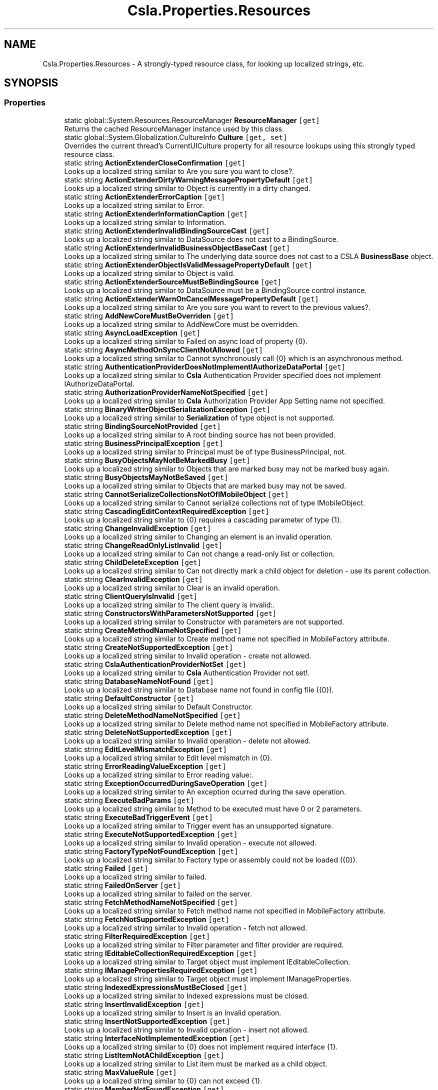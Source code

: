 .TH "Csla.Properties.Resources" 3 "Thu Jul 22 2021" "Version 5.4.2" "CSLA.NET" \" -*- nroff -*-
.ad l
.nh
.SH NAME
Csla.Properties.Resources \- A strongly-typed resource class, for looking up localized strings, etc\&.  

.SH SYNOPSIS
.br
.PP
.SS "Properties"

.in +1c
.ti -1c
.RI "static global::System\&.Resources\&.ResourceManager \fBResourceManager\fP\fC [get]\fP"
.br
.RI "Returns the cached ResourceManager instance used by this class\&. "
.ti -1c
.RI "static global::System\&.Globalization\&.CultureInfo \fBCulture\fP\fC [get, set]\fP"
.br
.RI "Overrides the current thread's CurrentUICulture property for all resource lookups using this strongly typed resource class\&. "
.ti -1c
.RI "static string \fBActionExtenderCloseConfirmation\fP\fC [get]\fP"
.br
.RI "Looks up a localized string similar to Are you sure you want to close?\&. "
.ti -1c
.RI "static string \fBActionExtenderDirtyWarningMessagePropertyDefault\fP\fC [get]\fP"
.br
.RI "Looks up a localized string similar to Object is currently in a dirty changed\&. "
.ti -1c
.RI "static string \fBActionExtenderErrorCaption\fP\fC [get]\fP"
.br
.RI "Looks up a localized string similar to Error\&. "
.ti -1c
.RI "static string \fBActionExtenderInformationCaption\fP\fC [get]\fP"
.br
.RI "Looks up a localized string similar to Information\&. "
.ti -1c
.RI "static string \fBActionExtenderInvalidBindingSourceCast\fP\fC [get]\fP"
.br
.RI "Looks up a localized string similar to DataSource does not cast to a BindingSource\&. "
.ti -1c
.RI "static string \fBActionExtenderInvalidBusinessObjectBaseCast\fP\fC [get]\fP"
.br
.RI "Looks up a localized string similar to The underlying data source does not cast to a CSLA \fBBusinessBase\fP object\&. "
.ti -1c
.RI "static string \fBActionExtenderObjectIsValidMessagePropertyDefault\fP\fC [get]\fP"
.br
.RI "Looks up a localized string similar to Object is valid\&. "
.ti -1c
.RI "static string \fBActionExtenderSourceMustBeBindingSource\fP\fC [get]\fP"
.br
.RI "Looks up a localized string similar to DataSource must be a BindingSource control instance\&. "
.ti -1c
.RI "static string \fBActionExtenderWarnOnCancelMessagePropertyDefault\fP\fC [get]\fP"
.br
.RI "Looks up a localized string similar to Are you sure you want to revert to the previous values?\&. "
.ti -1c
.RI "static string \fBAddNewCoreMustBeOverriden\fP\fC [get]\fP"
.br
.RI "Looks up a localized string similar to AddNewCore must be overridden\&. "
.ti -1c
.RI "static string \fBAsyncLoadException\fP\fC [get]\fP"
.br
.RI "Looks up a localized string similar to Failed on async load of property {0}\&. "
.ti -1c
.RI "static string \fBAsyncMethodOnSyncClientNotAllowed\fP\fC [get]\fP"
.br
.RI "Looks up a localized string similar to Cannot synchronously call {0} which is an asynchronous method\&. "
.ti -1c
.RI "static string \fBAuthenticationProviderDoesNotImplementIAuthorizeDataPortal\fP\fC [get]\fP"
.br
.RI "Looks up a localized string similar to \fBCsla\fP Authentication Provider specified does not implement IAuthorizeDataPortal\&. "
.ti -1c
.RI "static string \fBAuthorizationProviderNameNotSpecified\fP\fC [get]\fP"
.br
.RI "Looks up a localized string similar to \fBCsla\fP Authorization Provider App Setting name not specified\&. "
.ti -1c
.RI "static string \fBBinaryWriterObjectSerializationException\fP\fC [get]\fP"
.br
.RI "Looks up a localized string similar to \fBSerialization\fP of type object is not supported\&. "
.ti -1c
.RI "static string \fBBindingSourceNotProvided\fP\fC [get]\fP"
.br
.RI "Looks up a localized string similar to A root binding source has not been provided\&. "
.ti -1c
.RI "static string \fBBusinessPrincipalException\fP\fC [get]\fP"
.br
.RI "Looks up a localized string similar to Principal must be of type BusinessPrincipal, not\&. "
.ti -1c
.RI "static string \fBBusyObjectsMayNotBeMarkedBusy\fP\fC [get]\fP"
.br
.RI "Looks up a localized string similar to Objects that are marked busy may not be marked busy again\&. "
.ti -1c
.RI "static string \fBBusyObjectsMayNotBeSaved\fP\fC [get]\fP"
.br
.RI "Looks up a localized string similar to Objects that are marked busy may not be saved\&. "
.ti -1c
.RI "static string \fBCannotSerializeCollectionsNotOfIMobileObject\fP\fC [get]\fP"
.br
.RI "Looks up a localized string similar to Cannot serialize collections not of type IMobileObject\&. "
.ti -1c
.RI "static string \fBCascadingEditContextRequiredException\fP\fC [get]\fP"
.br
.RI "Looks up a localized string similar to {0} requires a cascading parameter of type {1}\&. "
.ti -1c
.RI "static string \fBChangeInvalidException\fP\fC [get]\fP"
.br
.RI "Looks up a localized string similar to Changing an element is an invalid operation\&. "
.ti -1c
.RI "static string \fBChangeReadOnlyListInvalid\fP\fC [get]\fP"
.br
.RI "Looks up a localized string similar to Can not change a read-only list or collection\&. "
.ti -1c
.RI "static string \fBChildDeleteException\fP\fC [get]\fP"
.br
.RI "Looks up a localized string similar to Can not directly mark a child object for deletion - use its parent collection\&. "
.ti -1c
.RI "static string \fBClearInvalidException\fP\fC [get]\fP"
.br
.RI "Looks up a localized string similar to Clear is an invalid operation\&. "
.ti -1c
.RI "static string \fBClientQueryIsInvalid\fP\fC [get]\fP"
.br
.RI "Looks up a localized string similar to The client query is invalid:\&. "
.ti -1c
.RI "static string \fBConstructorsWithParametersNotSupported\fP\fC [get]\fP"
.br
.RI "Looks up a localized string similar to Constructor with parameters are not supported\&. "
.ti -1c
.RI "static string \fBCreateMethodNameNotSpecified\fP\fC [get]\fP"
.br
.RI "Looks up a localized string similar to Create method name not specified in MobileFactory attribute\&. "
.ti -1c
.RI "static string \fBCreateNotSupportedException\fP\fC [get]\fP"
.br
.RI "Looks up a localized string similar to Invalid operation - create not allowed\&. "
.ti -1c
.RI "static string \fBCslaAuthenticationProviderNotSet\fP\fC [get]\fP"
.br
.RI "Looks up a localized string similar to \fBCsla\fP Authentication Provider not set!\&. "
.ti -1c
.RI "static string \fBDatabaseNameNotFound\fP\fC [get]\fP"
.br
.RI "Looks up a localized string similar to Database name not found in config file ({0})\&. "
.ti -1c
.RI "static string \fBDefaultConstructor\fP\fC [get]\fP"
.br
.RI "Looks up a localized string similar to Default Constructor\&. "
.ti -1c
.RI "static string \fBDeleteMethodNameNotSpecified\fP\fC [get]\fP"
.br
.RI "Looks up a localized string similar to Delete method name not specified in MobileFactory attribute\&. "
.ti -1c
.RI "static string \fBDeleteNotSupportedException\fP\fC [get]\fP"
.br
.RI "Looks up a localized string similar to Invalid operation - delete not allowed\&. "
.ti -1c
.RI "static string \fBEditLevelMismatchException\fP\fC [get]\fP"
.br
.RI "Looks up a localized string similar to Edit level mismatch in {0}\&. "
.ti -1c
.RI "static string \fBErrorReadingValueException\fP\fC [get]\fP"
.br
.RI "Looks up a localized string similar to Error reading value:\&. "
.ti -1c
.RI "static string \fBExceptionOccurredDuringSaveOperation\fP\fC [get]\fP"
.br
.RI "Looks up a localized string similar to An exception ocurred during the save operation\&. "
.ti -1c
.RI "static string \fBExecuteBadParams\fP\fC [get]\fP"
.br
.RI "Looks up a localized string similar to Method to be executed must have 0 or 2 parameters\&. "
.ti -1c
.RI "static string \fBExecuteBadTriggerEvent\fP\fC [get]\fP"
.br
.RI "Looks up a localized string similar to Trigger event has an unsupported signature\&. "
.ti -1c
.RI "static string \fBExecuteNotSupportedException\fP\fC [get]\fP"
.br
.RI "Looks up a localized string similar to Invalid operation - execute not allowed\&. "
.ti -1c
.RI "static string \fBFactoryTypeNotFoundException\fP\fC [get]\fP"
.br
.RI "Looks up a localized string similar to Factory type or assembly could not be loaded ({0})\&. "
.ti -1c
.RI "static string \fBFailed\fP\fC [get]\fP"
.br
.RI "Looks up a localized string similar to failed\&. "
.ti -1c
.RI "static string \fBFailedOnServer\fP\fC [get]\fP"
.br
.RI "Looks up a localized string similar to failed on the server\&. "
.ti -1c
.RI "static string \fBFetchMethodNameNotSpecified\fP\fC [get]\fP"
.br
.RI "Looks up a localized string similar to Fetch method name not specified in MobileFactory attribute\&. "
.ti -1c
.RI "static string \fBFetchNotSupportedException\fP\fC [get]\fP"
.br
.RI "Looks up a localized string similar to Invalid operation - fetch not allowed\&. "
.ti -1c
.RI "static string \fBFilterRequiredException\fP\fC [get]\fP"
.br
.RI "Looks up a localized string similar to Filter parameter and filter provider are required\&. "
.ti -1c
.RI "static string \fBIEditableCollectionRequiredException\fP\fC [get]\fP"
.br
.RI "Looks up a localized string similar to Target object must implement IEditableCollection\&. "
.ti -1c
.RI "static string \fBIManagePropertiesRequiredException\fP\fC [get]\fP"
.br
.RI "Looks up a localized string similar to Target object must implement IManageProperties\&. "
.ti -1c
.RI "static string \fBIndexedExpressionsMustBeClosed\fP\fC [get]\fP"
.br
.RI "Looks up a localized string similar to Indexed expressions must be closed\&. "
.ti -1c
.RI "static string \fBInsertInvalidException\fP\fC [get]\fP"
.br
.RI "Looks up a localized string similar to Insert is an invalid operation\&. "
.ti -1c
.RI "static string \fBInsertNotSupportedException\fP\fC [get]\fP"
.br
.RI "Looks up a localized string similar to Invalid operation - insert not allowed\&. "
.ti -1c
.RI "static string \fBInterfaceNotImplementedException\fP\fC [get]\fP"
.br
.RI "Looks up a localized string similar to {0} does not implement required interface {1}\&. "
.ti -1c
.RI "static string \fBListItemNotAChildException\fP\fC [get]\fP"
.br
.RI "Looks up a localized string similar to List item must be marked as a child object\&. "
.ti -1c
.RI "static string \fBMaxValueRule\fP\fC [get]\fP"
.br
.RI "Looks up a localized string similar to {0} can not exceed {1}\&. "
.ti -1c
.RI "static string \fBMemberNotFoundException\fP\fC [get]\fP"
.br
.RI "Looks up a localized string similar to Member not found on object ({0})\&. "
.ti -1c
.RI "static string \fBMethodCallFailed\fP\fC [get]\fP"
.br
.RI "Looks up a localized string similar to method call failed\&. "
.ti -1c
.RI "static string \fBMethodExecuteNotAllowed\fP\fC [get]\fP"
.br
.RI "Looks up a localized string similar to Method execution not allowed\&. "
.ti -1c
.RI "static string \fBMethodNotImplemented\fP\fC [get]\fP"
.br
.RI "Looks up a localized string similar to not implemented\&. "
.ti -1c
.RI "static string \fBMinValueRule\fP\fC [get]\fP"
.br
.RI "Looks up a localized string similar to {0} can not be less than {1}\&. "
.ti -1c
.RI "static string \fBMobileFormatterUnableToDeserialize\fP\fC [get]\fP"
.br
.RI "Looks up a localized string similar to The Type '{0}' was unable to be deserialized, double check that the assembly containing this class has the same name on the Client and \fBServer\fP and that it is referenced by your server application\&. "
.ti -1c
.RI "static string \fBMustImplementIMobileObject\fP\fC [get]\fP"
.br
.RI "Looks up a localized string similar to Type {0} must implement IMobileObject\&. "
.ti -1c
.RI "static string \fBNavigatorProviderSetPriorToTriggerEvent\fP\fC [get]\fP"
.br
.RI "Looks up a localized string similar to Please set NavigatorProvider prior to TriggerEvent property\&. "
.ti -1c
.RI "static string \fBNoApplyEditChildException\fP\fC [get]\fP"
.br
.RI "Looks up a localized string similar to ApplyEdit is not valid on a child object\&. "
.ti -1c
.RI "static string \fBNoBeginEditChildException\fP\fC [get]\fP"
.br
.RI "Looks up a localized string similar to BeginEdit is not valid on a child object\&. "
.ti -1c
.RI "static string \fBNoCancelEditChildException\fP\fC [get]\fP"
.br
.RI "Looks up a localized string similar to CancelEdit is not valid on a child object\&. "
.ti -1c
.RI "static string \fBNoDeleteRootException\fP\fC [get]\fP"
.br
.RI "Looks up a localized string similar to Invalid for root objects - use Delete instead\&. "
.ti -1c
.RI "static string \fBNoPrincipalAllowedException\fP\fC [get]\fP"
.br
.RI "Looks up a localized string similar to No principal object should be passed to \fBDataPortal\fP when using \fBWindows\fP integrated security\&. "
.ti -1c
.RI "static string \fBNoSaveChildException\fP\fC [get]\fP"
.br
.RI "Looks up a localized string similar to Can not directly save a child object\&. "
.ti -1c
.RI "static string \fBNoSaveEditingException\fP\fC [get]\fP"
.br
.RI "Looks up a localized string similar to Object is still being edited and can not be saved\&. "
.ti -1c
.RI "static string \fBNoSaveInvalidException\fP\fC [get]\fP"
.br
.RI "Looks up a localized string similar to Object is not valid and can not be saved\&. "
.ti -1c
.RI "static string \fBNoSuchFactoryMethod\fP\fC [get]\fP"
.br
.RI "Looks up a localized string similar to No such factory method:{0}\&. "
.ti -1c
.RI "static string \fBNoSuchMethod\fP\fC [get]\fP"
.br
.RI "Looks up a localized string similar to No such method {0}\&. "
.ti -1c
.RI "static string \fBNoSuchValueExistsException\fP\fC [get]\fP"
.br
.RI "Looks up a localized string similar to No such value exists:\&. "
.ti -1c
.RI "static string \fBNothingNotValid\fP\fC [get]\fP"
.br
.RI "Looks up a localized string similar to Argument must not be Nothing\&. "
.ti -1c
.RI "static string \fBObjectNotNull\fP\fC [get]\fP"
.br
.RI "Looks up a localized string similar to Can not set property if data object is not null\&. "
.ti -1c
.RI "static string \fBObjectNotSerializableFormatted\fP\fC [get]\fP"
.br
.RI "Looks up a localized string similar to Object not serializable ({0})\&. "
.ti -1c
.RI "static string \fBObjectRulesCannotSetPrimaryProperty\fP\fC [get]\fP"
.br
.RI "Looks up a localized string similar to Object rule can not have PrimaryPropery\&. "
.ti -1c
.RI "static string \fBObjectTypeCouldNotBeLoaded\fP\fC [get]\fP"
.br
.RI "Looks up a localized string similar to Object type or assembly could not be loaded ({0})\&. "
.ti -1c
.RI "static string \fBOneOfTwoParametersRequiredException\fP\fC [get]\fP"
.br
.RI "Looks up a localized string similar to {0} requires a value for either the {1} or the {2} parameter\&. "
.ti -1c
.RI "static string \fBParameterRequiredException\fP\fC [get]\fP"
.br
.RI "Looks up a localized string similar to {0} requires a value for the {1} parameter\&. "
.ti -1c
.RI "static string \fBPrivateFieldException\fP\fC [get]\fP"
.br
.RI "Looks up a localized string similar to \fBProperties\fP with private backing fields must be marked as \fBRelationshipTypes\&.PrivateField\fP\&. "
.ti -1c
.RI "static string \fBPropertyCopyFailed\fP\fC [get]\fP"
.br
.RI "Looks up a localized string similar to Property copy failed\&. "
.ti -1c
.RI "static string \fBPropertyGetNotAllowed\fP\fC [get]\fP"
.br
.RI "Looks up a localized string similar to Property get not allowed\&. "
.ti -1c
.RI "static string \fBPropertyIsPrivateField\fP\fC [get]\fP"
.br
.RI "Looks up a localized string similar to Attempt to read/load private field property in managed properties\&. "
.ti -1c
.RI "static string \fBPropertyLoadException\fP\fC [get]\fP"
.br
.RI "Looks up a localized string similar to Property load or set failed for property {0} ({1})\&. "
.ti -1c
.RI "static string \fBPropertyNameDoesNotExist\fP\fC [get]\fP"
.br
.RI "Looks up a localized string similar to The specified property name '{0}' does not exist\&. "
.ti -1c
.RI "static string \fBPropertyNameNotRegisteredException\fP\fC [get]\fP"
.br
.RI "Looks up a localized string similar to Property '{0}' not registered\&. "
.ti -1c
.RI "static string \fBPropertyNotInAffectedPropertiesException\fP\fC [get]\fP"
.br
.RI "Looks up a localized string similar to Property {0} must be added to AffectedProperties\&. "
.ti -1c
.RI "static string \fBPropertyNotRegistered\fP\fC [get]\fP"
.br
.RI "Looks up a localized string similar to One or more properties are not registered for this type\&. "
.ti -1c
.RI "static string \fBPropertyRegisterDuplicateNotAllowed\fP\fC [get]\fP"
.br
.RI "Looks up a localized string similar to Cannot register property {0}, a \fBPropertyInfo\fP with the same name already exists\&. "
.ti -1c
.RI "static string \fBPropertyRegisterNotAllowed\fP\fC [get]\fP"
.br
.RI "Looks up a localized string similar to Cannot register property {0} after containing type ({1}) has been instantiated\&. "
.ti -1c
.RI "static string \fBPropertyRequiresIndexArguments\fP\fC [get]\fP"
.br
.RI "Looks up a localized string similar to This property requires {0} index arguments, {1} were provided\&. "
.ti -1c
.RI "static string \fBPropertySetNotAllowed\fP\fC [get]\fP"
.br
.RI "Looks up a localized string similar to Property set not allowed\&. "
.ti -1c
.RI "static string \fBRegExMatchRule\fP\fC [get]\fP"
.br
.RI "Looks up a localized string similar to {0} does not match regular expression\&. "
.ti -1c
.RI "static string \fBRemoveInvalidException\fP\fC [get]\fP"
.br
.RI "Looks up a localized string similar to Remove is an invalid operation\&. "
.ti -1c
.RI "static string \fBRuleMessageRequired\fP\fC [get]\fP"
.br
.RI "Looks up a localized string similar to Message for broken rule is required\&. "
.ti -1c
.RI "static string \fBSmartDateT\fP\fC [get]\fP"
.br
.RI "Looks up a localized string similar to t\&. "
.ti -1c
.RI "static string \fBSmartDateToday\fP\fC [get]\fP"
.br
.RI "Looks up a localized string similar to today\&. "
.ti -1c
.RI "static string \fBSmartDateTom\fP\fC [get]\fP"
.br
.RI "Looks up a localized string similar to tom\&. "
.ti -1c
.RI "static string \fBSmartDateTomorrow\fP\fC [get]\fP"
.br
.RI "Looks up a localized string similar to tomorrow\&. "
.ti -1c
.RI "static string \fBSmartDateY\fP\fC [get]\fP"
.br
.RI "Looks up a localized string similar to y\&. "
.ti -1c
.RI "static string \fBSmartDateYesterday\fP\fC [get]\fP"
.br
.RI "Looks up a localized string similar to yesterday\&. "
.ti -1c
.RI "static string \fBSortedBindingListPropertyNameNotFound\fP\fC [get]\fP"
.br
.RI "Looks up a localized string similar to PropertyName '{0}' not found in list\&. "
.ti -1c
.RI "static string \fBSortingNotSupported\fP\fC [get]\fP"
.br
.RI "Looks up a localized string similar to Sorting not supported\&. "
.ti -1c
.RI "static string \fBStringMaxLengthRule\fP\fC [get]\fP"
.br
.RI "Looks up a localized string similar to {0} can not exceed {1} characters\&. "
.ti -1c
.RI "static string \fBStringMinLengthRule\fP\fC [get]\fP"
.br
.RI "Looks up a localized string similar to {0} must be at least {1} characters\&. "
.ti -1c
.RI "static string \fBStringRequiredRule\fP\fC [get]\fP"
.br
.RI "Looks up a localized string similar to {0} required\&. "
.ti -1c
.RI "static string \fBStringToDateException\fP\fC [get]\fP"
.br
.RI "Looks up a localized string similar to String value can not be converted to a date\&. "
.ti -1c
.RI "static string \fBTaskOfObjectException\fP\fC [get]\fP"
.br
.RI "Looks up a localized string similar to Method {0} must return Task<object>\&. "
.ti -1c
.RI "static string \fBTypeLoadException\fP\fC [get]\fP"
.br
.RI "Looks up a localized string similar to Failed to load type '{0}'\&. "
.ti -1c
.RI "static string \fBUnableToLoadDataPortalProxyFactory\fP\fC [get]\fP"
.br
.RI "Looks up a localized string similar to Unable to load DataPortalProxyFactory {0}\&. "
.ti -1c
.RI "static string \fBUnandledKNownTypeException\fP\fC [get]\fP"
.br
.RI "Looks up a localized string similar to Unhandled CSLA Known type was found\&. "
.ti -1c
.RI "static string \fBUpdateMethodNameNotSpecified\fP\fC [get]\fP"
.br
.RI "Looks up a localized string similar to Update method name not specified in MobileFactory attribute\&. "
.ti -1c
.RI "static string \fBUpdateNotSupportedException\fP\fC [get]\fP"
.br
.RI "Looks up a localized string similar to Invalid operation - update not allowed\&. "
.ti -1c
.RI "static string \fBUserNotAuthorizedException\fP\fC [get]\fP"
.br
.RI "Looks up a localized string similar to User not authorized to {0} object type {1}\&. "
.ti -1c
.RI "static string \fBValueNotSmartDateException\fP\fC [get]\fP"
.br
.RI "Looks up a localized string similar to Value is not a \fBSmartDate\fP\&. "
.ti -1c
.RI "static string \fBWarning\fP\fC [get]\fP"
.br
.RI "Looks up a localized string similar to Warning\&. "
.in -1c
.SH "Detailed Description"
.PP 
A strongly-typed resource class, for looking up localized strings, etc\&. 


.PP
Definition at line 25 of file Resources\&.Designer\&.cs\&.
.SH "Property Documentation"
.PP 
.SS "string Csla\&.Properties\&.Resources\&.ActionExtenderCloseConfirmation\fC [static]\fP, \fC [get]\fP"

.PP
Looks up a localized string similar to Are you sure you want to close?\&. 
.PP
Definition at line 66 of file Resources\&.Designer\&.cs\&.
.SS "string Csla\&.Properties\&.Resources\&.ActionExtenderDirtyWarningMessagePropertyDefault\fC [static]\fP, \fC [get]\fP"

.PP
Looks up a localized string similar to Object is currently in a dirty changed\&. 
.PP
Definition at line 75 of file Resources\&.Designer\&.cs\&.
.SS "string Csla\&.Properties\&.Resources\&.ActionExtenderErrorCaption\fC [static]\fP, \fC [get]\fP"

.PP
Looks up a localized string similar to Error\&. 
.PP
Definition at line 84 of file Resources\&.Designer\&.cs\&.
.SS "string Csla\&.Properties\&.Resources\&.ActionExtenderInformationCaption\fC [static]\fP, \fC [get]\fP"

.PP
Looks up a localized string similar to Information\&. 
.PP
Definition at line 93 of file Resources\&.Designer\&.cs\&.
.SS "string Csla\&.Properties\&.Resources\&.ActionExtenderInvalidBindingSourceCast\fC [static]\fP, \fC [get]\fP"

.PP
Looks up a localized string similar to DataSource does not cast to a BindingSource\&. 
.PP
Definition at line 102 of file Resources\&.Designer\&.cs\&.
.SS "string Csla\&.Properties\&.Resources\&.ActionExtenderInvalidBusinessObjectBaseCast\fC [static]\fP, \fC [get]\fP"

.PP
Looks up a localized string similar to The underlying data source does not cast to a CSLA \fBBusinessBase\fP object\&. 
.PP
Definition at line 111 of file Resources\&.Designer\&.cs\&.
.SS "string Csla\&.Properties\&.Resources\&.ActionExtenderObjectIsValidMessagePropertyDefault\fC [static]\fP, \fC [get]\fP"

.PP
Looks up a localized string similar to Object is valid\&. 
.PP
Definition at line 120 of file Resources\&.Designer\&.cs\&.
.SS "string Csla\&.Properties\&.Resources\&.ActionExtenderSourceMustBeBindingSource\fC [static]\fP, \fC [get]\fP"

.PP
Looks up a localized string similar to DataSource must be a BindingSource control instance\&. 
.PP
Definition at line 129 of file Resources\&.Designer\&.cs\&.
.SS "string Csla\&.Properties\&.Resources\&.ActionExtenderWarnOnCancelMessagePropertyDefault\fC [static]\fP, \fC [get]\fP"

.PP
Looks up a localized string similar to Are you sure you want to revert to the previous values?\&. 
.PP
Definition at line 138 of file Resources\&.Designer\&.cs\&.
.SS "string Csla\&.Properties\&.Resources\&.AddNewCoreMustBeOverriden\fC [static]\fP, \fC [get]\fP"

.PP
Looks up a localized string similar to AddNewCore must be overridden\&. 
.PP
Definition at line 147 of file Resources\&.Designer\&.cs\&.
.SS "string Csla\&.Properties\&.Resources\&.AsyncLoadException\fC [static]\fP, \fC [get]\fP"

.PP
Looks up a localized string similar to Failed on async load of property {0}\&. 
.PP
Definition at line 156 of file Resources\&.Designer\&.cs\&.
.SS "string Csla\&.Properties\&.Resources\&.AsyncMethodOnSyncClientNotAllowed\fC [static]\fP, \fC [get]\fP"

.PP
Looks up a localized string similar to Cannot synchronously call {0} which is an asynchronous method\&. 
.PP
Definition at line 165 of file Resources\&.Designer\&.cs\&.
.SS "string Csla\&.Properties\&.Resources\&.AuthenticationProviderDoesNotImplementIAuthorizeDataPortal\fC [static]\fP, \fC [get]\fP"

.PP
Looks up a localized string similar to \fBCsla\fP Authentication Provider specified does not implement IAuthorizeDataPortal\&. 
.PP
Definition at line 174 of file Resources\&.Designer\&.cs\&.
.SS "string Csla\&.Properties\&.Resources\&.AuthorizationProviderNameNotSpecified\fC [static]\fP, \fC [get]\fP"

.PP
Looks up a localized string similar to \fBCsla\fP Authorization Provider App Setting name not specified\&. 
.PP
Definition at line 183 of file Resources\&.Designer\&.cs\&.
.SS "string Csla\&.Properties\&.Resources\&.BinaryWriterObjectSerializationException\fC [static]\fP, \fC [get]\fP"

.PP
Looks up a localized string similar to \fBSerialization\fP of type object is not supported\&. 
.PP
Definition at line 192 of file Resources\&.Designer\&.cs\&.
.SS "string Csla\&.Properties\&.Resources\&.BindingSourceNotProvided\fC [static]\fP, \fC [get]\fP"

.PP
Looks up a localized string similar to A root binding source has not been provided\&. 
.PP
Definition at line 201 of file Resources\&.Designer\&.cs\&.
.SS "string Csla\&.Properties\&.Resources\&.BusinessPrincipalException\fC [static]\fP, \fC [get]\fP"

.PP
Looks up a localized string similar to Principal must be of type BusinessPrincipal, not\&. 
.PP
Definition at line 210 of file Resources\&.Designer\&.cs\&.
.SS "string Csla\&.Properties\&.Resources\&.BusyObjectsMayNotBeMarkedBusy\fC [static]\fP, \fC [get]\fP"

.PP
Looks up a localized string similar to Objects that are marked busy may not be marked busy again\&. 
.PP
Definition at line 219 of file Resources\&.Designer\&.cs\&.
.SS "string Csla\&.Properties\&.Resources\&.BusyObjectsMayNotBeSaved\fC [static]\fP, \fC [get]\fP"

.PP
Looks up a localized string similar to Objects that are marked busy may not be saved\&. 
.PP
Definition at line 228 of file Resources\&.Designer\&.cs\&.
.SS "string Csla\&.Properties\&.Resources\&.CannotSerializeCollectionsNotOfIMobileObject\fC [static]\fP, \fC [get]\fP"

.PP
Looks up a localized string similar to Cannot serialize collections not of type IMobileObject\&. 
.PP
Definition at line 237 of file Resources\&.Designer\&.cs\&.
.SS "string Csla\&.Properties\&.Resources\&.CascadingEditContextRequiredException\fC [static]\fP, \fC [get]\fP"

.PP
Looks up a localized string similar to {0} requires a cascading parameter of type {1}\&. For example, you can use {0} inside an EditForm\&.\&.
.PP
Definition at line 246 of file Resources\&.Designer\&.cs\&.
.SS "string Csla\&.Properties\&.Resources\&.ChangeInvalidException\fC [static]\fP, \fC [get]\fP"

.PP
Looks up a localized string similar to Changing an element is an invalid operation\&. 
.PP
Definition at line 255 of file Resources\&.Designer\&.cs\&.
.SS "string Csla\&.Properties\&.Resources\&.ChangeReadOnlyListInvalid\fC [static]\fP, \fC [get]\fP"

.PP
Looks up a localized string similar to Can not change a read-only list or collection\&. 
.PP
Definition at line 264 of file Resources\&.Designer\&.cs\&.
.SS "string Csla\&.Properties\&.Resources\&.ChildDeleteException\fC [static]\fP, \fC [get]\fP"

.PP
Looks up a localized string similar to Can not directly mark a child object for deletion - use its parent collection\&. 
.PP
Definition at line 273 of file Resources\&.Designer\&.cs\&.
.SS "string Csla\&.Properties\&.Resources\&.ClearInvalidException\fC [static]\fP, \fC [get]\fP"

.PP
Looks up a localized string similar to Clear is an invalid operation\&. 
.PP
Definition at line 282 of file Resources\&.Designer\&.cs\&.
.SS "string Csla\&.Properties\&.Resources\&.ClientQueryIsInvalid\fC [static]\fP, \fC [get]\fP"

.PP
Looks up a localized string similar to The client query is invalid:\&. 
.PP
Definition at line 291 of file Resources\&.Designer\&.cs\&.
.SS "string Csla\&.Properties\&.Resources\&.ConstructorsWithParametersNotSupported\fC [static]\fP, \fC [get]\fP"

.PP
Looks up a localized string similar to Constructor with parameters are not supported\&. 
.PP
Definition at line 300 of file Resources\&.Designer\&.cs\&.
.SS "string Csla\&.Properties\&.Resources\&.CreateMethodNameNotSpecified\fC [static]\fP, \fC [get]\fP"

.PP
Looks up a localized string similar to Create method name not specified in MobileFactory attribute\&. 
.PP
Definition at line 309 of file Resources\&.Designer\&.cs\&.
.SS "string Csla\&.Properties\&.Resources\&.CreateNotSupportedException\fC [static]\fP, \fC [get]\fP"

.PP
Looks up a localized string similar to Invalid operation - create not allowed\&. 
.PP
Definition at line 318 of file Resources\&.Designer\&.cs\&.
.SS "string Csla\&.Properties\&.Resources\&.CslaAuthenticationProviderNotSet\fC [static]\fP, \fC [get]\fP"

.PP
Looks up a localized string similar to \fBCsla\fP Authentication Provider not set!\&. 
.PP
Definition at line 327 of file Resources\&.Designer\&.cs\&.
.SS "global\&.System\&.Globalization\&.CultureInfo Csla\&.Properties\&.Resources\&.Culture\fC [static]\fP, \fC [get]\fP, \fC [set]\fP"

.PP
Overrides the current thread's CurrentUICulture property for all resource lookups using this strongly typed resource class\&. 
.PP
Definition at line 54 of file Resources\&.Designer\&.cs\&.
.SS "string Csla\&.Properties\&.Resources\&.DatabaseNameNotFound\fC [static]\fP, \fC [get]\fP"

.PP
Looks up a localized string similar to Database name not found in config file ({0})\&. 
.PP
Definition at line 336 of file Resources\&.Designer\&.cs\&.
.SS "string Csla\&.Properties\&.Resources\&.DefaultConstructor\fC [static]\fP, \fC [get]\fP"

.PP
Looks up a localized string similar to Default Constructor\&. 
.PP
Definition at line 345 of file Resources\&.Designer\&.cs\&.
.SS "string Csla\&.Properties\&.Resources\&.DeleteMethodNameNotSpecified\fC [static]\fP, \fC [get]\fP"

.PP
Looks up a localized string similar to Delete method name not specified in MobileFactory attribute\&. 
.PP
Definition at line 354 of file Resources\&.Designer\&.cs\&.
.SS "string Csla\&.Properties\&.Resources\&.DeleteNotSupportedException\fC [static]\fP, \fC [get]\fP"

.PP
Looks up a localized string similar to Invalid operation - delete not allowed\&. 
.PP
Definition at line 363 of file Resources\&.Designer\&.cs\&.
.SS "string Csla\&.Properties\&.Resources\&.EditLevelMismatchException\fC [static]\fP, \fC [get]\fP"

.PP
Looks up a localized string similar to Edit level mismatch in {0}\&. 
.PP
Definition at line 372 of file Resources\&.Designer\&.cs\&.
.SS "string Csla\&.Properties\&.Resources\&.ErrorReadingValueException\fC [static]\fP, \fC [get]\fP"

.PP
Looks up a localized string similar to Error reading value:\&. 
.PP
Definition at line 381 of file Resources\&.Designer\&.cs\&.
.SS "string Csla\&.Properties\&.Resources\&.ExceptionOccurredDuringSaveOperation\fC [static]\fP, \fC [get]\fP"

.PP
Looks up a localized string similar to An exception ocurred during the save operation\&. 
.PP
Definition at line 390 of file Resources\&.Designer\&.cs\&.
.SS "string Csla\&.Properties\&.Resources\&.ExecuteBadParams\fC [static]\fP, \fC [get]\fP"

.PP
Looks up a localized string similar to Method to be executed must have 0 or 2 parameters\&. 
.PP
Definition at line 399 of file Resources\&.Designer\&.cs\&.
.SS "string Csla\&.Properties\&.Resources\&.ExecuteBadTriggerEvent\fC [static]\fP, \fC [get]\fP"

.PP
Looks up a localized string similar to Trigger event has an unsupported signature\&. 
.PP
Definition at line 408 of file Resources\&.Designer\&.cs\&.
.SS "string Csla\&.Properties\&.Resources\&.ExecuteNotSupportedException\fC [static]\fP, \fC [get]\fP"

.PP
Looks up a localized string similar to Invalid operation - execute not allowed\&. 
.PP
Definition at line 417 of file Resources\&.Designer\&.cs\&.
.SS "string Csla\&.Properties\&.Resources\&.FactoryTypeNotFoundException\fC [static]\fP, \fC [get]\fP"

.PP
Looks up a localized string similar to Factory type or assembly could not be loaded ({0})\&. 
.PP
Definition at line 426 of file Resources\&.Designer\&.cs\&.
.SS "string Csla\&.Properties\&.Resources\&.Failed\fC [static]\fP, \fC [get]\fP"

.PP
Looks up a localized string similar to failed\&. 
.PP
Definition at line 435 of file Resources\&.Designer\&.cs\&.
.SS "string Csla\&.Properties\&.Resources\&.FailedOnServer\fC [static]\fP, \fC [get]\fP"

.PP
Looks up a localized string similar to failed on the server\&. 
.PP
Definition at line 444 of file Resources\&.Designer\&.cs\&.
.SS "string Csla\&.Properties\&.Resources\&.FetchMethodNameNotSpecified\fC [static]\fP, \fC [get]\fP"

.PP
Looks up a localized string similar to Fetch method name not specified in MobileFactory attribute\&. 
.PP
Definition at line 453 of file Resources\&.Designer\&.cs\&.
.SS "string Csla\&.Properties\&.Resources\&.FetchNotSupportedException\fC [static]\fP, \fC [get]\fP"

.PP
Looks up a localized string similar to Invalid operation - fetch not allowed\&. 
.PP
Definition at line 462 of file Resources\&.Designer\&.cs\&.
.SS "string Csla\&.Properties\&.Resources\&.FilterRequiredException\fC [static]\fP, \fC [get]\fP"

.PP
Looks up a localized string similar to Filter parameter and filter provider are required\&. 
.PP
Definition at line 471 of file Resources\&.Designer\&.cs\&.
.SS "string Csla\&.Properties\&.Resources\&.IEditableCollectionRequiredException\fC [static]\fP, \fC [get]\fP"

.PP
Looks up a localized string similar to Target object must implement IEditableCollection\&. 
.PP
Definition at line 480 of file Resources\&.Designer\&.cs\&.
.SS "string Csla\&.Properties\&.Resources\&.IManagePropertiesRequiredException\fC [static]\fP, \fC [get]\fP"

.PP
Looks up a localized string similar to Target object must implement IManageProperties\&. 
.PP
Definition at line 489 of file Resources\&.Designer\&.cs\&.
.SS "string Csla\&.Properties\&.Resources\&.IndexedExpressionsMustBeClosed\fC [static]\fP, \fC [get]\fP"

.PP
Looks up a localized string similar to Indexed expressions must be closed\&. 
.PP
Definition at line 498 of file Resources\&.Designer\&.cs\&.
.SS "string Csla\&.Properties\&.Resources\&.InsertInvalidException\fC [static]\fP, \fC [get]\fP"

.PP
Looks up a localized string similar to Insert is an invalid operation\&. 
.PP
Definition at line 507 of file Resources\&.Designer\&.cs\&.
.SS "string Csla\&.Properties\&.Resources\&.InsertNotSupportedException\fC [static]\fP, \fC [get]\fP"

.PP
Looks up a localized string similar to Invalid operation - insert not allowed\&. 
.PP
Definition at line 516 of file Resources\&.Designer\&.cs\&.
.SS "string Csla\&.Properties\&.Resources\&.InterfaceNotImplementedException\fC [static]\fP, \fC [get]\fP"

.PP
Looks up a localized string similar to {0} does not implement required interface {1}\&. 
.PP
Definition at line 525 of file Resources\&.Designer\&.cs\&.
.SS "string Csla\&.Properties\&.Resources\&.ListItemNotAChildException\fC [static]\fP, \fC [get]\fP"

.PP
Looks up a localized string similar to List item must be marked as a child object\&. 
.PP
Definition at line 534 of file Resources\&.Designer\&.cs\&.
.SS "string Csla\&.Properties\&.Resources\&.MaxValueRule\fC [static]\fP, \fC [get]\fP"

.PP
Looks up a localized string similar to {0} can not exceed {1}\&. 
.PP
Definition at line 543 of file Resources\&.Designer\&.cs\&.
.SS "string Csla\&.Properties\&.Resources\&.MemberNotFoundException\fC [static]\fP, \fC [get]\fP"

.PP
Looks up a localized string similar to Member not found on object ({0})\&. 
.PP
Definition at line 552 of file Resources\&.Designer\&.cs\&.
.SS "string Csla\&.Properties\&.Resources\&.MethodCallFailed\fC [static]\fP, \fC [get]\fP"

.PP
Looks up a localized string similar to method call failed\&. 
.PP
Definition at line 561 of file Resources\&.Designer\&.cs\&.
.SS "string Csla\&.Properties\&.Resources\&.MethodExecuteNotAllowed\fC [static]\fP, \fC [get]\fP"

.PP
Looks up a localized string similar to Method execution not allowed\&. 
.PP
Definition at line 570 of file Resources\&.Designer\&.cs\&.
.SS "string Csla\&.Properties\&.Resources\&.MethodNotImplemented\fC [static]\fP, \fC [get]\fP"

.PP
Looks up a localized string similar to not implemented\&. 
.PP
Definition at line 579 of file Resources\&.Designer\&.cs\&.
.SS "string Csla\&.Properties\&.Resources\&.MinValueRule\fC [static]\fP, \fC [get]\fP"

.PP
Looks up a localized string similar to {0} can not be less than {1}\&. 
.PP
Definition at line 588 of file Resources\&.Designer\&.cs\&.
.SS "string Csla\&.Properties\&.Resources\&.MobileFormatterUnableToDeserialize\fC [static]\fP, \fC [get]\fP"

.PP
Looks up a localized string similar to The Type '{0}' was unable to be deserialized, double check that the assembly containing this class has the same name on the Client and \fBServer\fP and that it is referenced by your server application\&. 
.PP
Definition at line 597 of file Resources\&.Designer\&.cs\&.
.SS "string Csla\&.Properties\&.Resources\&.MustImplementIMobileObject\fC [static]\fP, \fC [get]\fP"

.PP
Looks up a localized string similar to Type {0} must implement IMobileObject\&. 
.PP
Definition at line 606 of file Resources\&.Designer\&.cs\&.
.SS "string Csla\&.Properties\&.Resources\&.NavigatorProviderSetPriorToTriggerEvent\fC [static]\fP, \fC [get]\fP"

.PP
Looks up a localized string similar to Please set NavigatorProvider prior to TriggerEvent property\&. 
.PP
Definition at line 615 of file Resources\&.Designer\&.cs\&.
.SS "string Csla\&.Properties\&.Resources\&.NoApplyEditChildException\fC [static]\fP, \fC [get]\fP"

.PP
Looks up a localized string similar to ApplyEdit is not valid on a child object\&. 
.PP
Definition at line 624 of file Resources\&.Designer\&.cs\&.
.SS "string Csla\&.Properties\&.Resources\&.NoBeginEditChildException\fC [static]\fP, \fC [get]\fP"

.PP
Looks up a localized string similar to BeginEdit is not valid on a child object\&. 
.PP
Definition at line 633 of file Resources\&.Designer\&.cs\&.
.SS "string Csla\&.Properties\&.Resources\&.NoCancelEditChildException\fC [static]\fP, \fC [get]\fP"

.PP
Looks up a localized string similar to CancelEdit is not valid on a child object\&. 
.PP
Definition at line 642 of file Resources\&.Designer\&.cs\&.
.SS "string Csla\&.Properties\&.Resources\&.NoDeleteRootException\fC [static]\fP, \fC [get]\fP"

.PP
Looks up a localized string similar to Invalid for root objects - use Delete instead\&. 
.PP
Definition at line 651 of file Resources\&.Designer\&.cs\&.
.SS "string Csla\&.Properties\&.Resources\&.NoPrincipalAllowedException\fC [static]\fP, \fC [get]\fP"

.PP
Looks up a localized string similar to No principal object should be passed to \fBDataPortal\fP when using \fBWindows\fP integrated security\&. 
.PP
Definition at line 660 of file Resources\&.Designer\&.cs\&.
.SS "string Csla\&.Properties\&.Resources\&.NoSaveChildException\fC [static]\fP, \fC [get]\fP"

.PP
Looks up a localized string similar to Can not directly save a child object\&. 
.PP
Definition at line 669 of file Resources\&.Designer\&.cs\&.
.SS "string Csla\&.Properties\&.Resources\&.NoSaveEditingException\fC [static]\fP, \fC [get]\fP"

.PP
Looks up a localized string similar to Object is still being edited and can not be saved\&. 
.PP
Definition at line 678 of file Resources\&.Designer\&.cs\&.
.SS "string Csla\&.Properties\&.Resources\&.NoSaveInvalidException\fC [static]\fP, \fC [get]\fP"

.PP
Looks up a localized string similar to Object is not valid and can not be saved\&. 
.PP
Definition at line 687 of file Resources\&.Designer\&.cs\&.
.SS "string Csla\&.Properties\&.Resources\&.NoSuchFactoryMethod\fC [static]\fP, \fC [get]\fP"

.PP
Looks up a localized string similar to No such factory method:{0}\&. 
.PP
Definition at line 696 of file Resources\&.Designer\&.cs\&.
.SS "string Csla\&.Properties\&.Resources\&.NoSuchMethod\fC [static]\fP, \fC [get]\fP"

.PP
Looks up a localized string similar to No such method {0}\&. 
.PP
Definition at line 705 of file Resources\&.Designer\&.cs\&.
.SS "string Csla\&.Properties\&.Resources\&.NoSuchValueExistsException\fC [static]\fP, \fC [get]\fP"

.PP
Looks up a localized string similar to No such value exists:\&. 
.PP
Definition at line 714 of file Resources\&.Designer\&.cs\&.
.SS "string Csla\&.Properties\&.Resources\&.NothingNotValid\fC [static]\fP, \fC [get]\fP"

.PP
Looks up a localized string similar to Argument must not be Nothing\&. 
.PP
Definition at line 723 of file Resources\&.Designer\&.cs\&.
.SS "string Csla\&.Properties\&.Resources\&.ObjectNotNull\fC [static]\fP, \fC [get]\fP"

.PP
Looks up a localized string similar to Can not set property if data object is not null\&. 
.PP
Definition at line 732 of file Resources\&.Designer\&.cs\&.
.SS "string Csla\&.Properties\&.Resources\&.ObjectNotSerializableFormatted\fC [static]\fP, \fC [get]\fP"

.PP
Looks up a localized string similar to Object not serializable ({0})\&. 
.PP
Definition at line 741 of file Resources\&.Designer\&.cs\&.
.SS "string Csla\&.Properties\&.Resources\&.ObjectRulesCannotSetPrimaryProperty\fC [static]\fP, \fC [get]\fP"

.PP
Looks up a localized string similar to Object rule can not have PrimaryPropery\&. 
.PP
Definition at line 750 of file Resources\&.Designer\&.cs\&.
.SS "string Csla\&.Properties\&.Resources\&.ObjectTypeCouldNotBeLoaded\fC [static]\fP, \fC [get]\fP"

.PP
Looks up a localized string similar to Object type or assembly could not be loaded ({0})\&. 
.PP
Definition at line 759 of file Resources\&.Designer\&.cs\&.
.SS "string Csla\&.Properties\&.Resources\&.OneOfTwoParametersRequiredException\fC [static]\fP, \fC [get]\fP"

.PP
Looks up a localized string similar to {0} requires a value for either the {1} or the {2} parameter\&. 
.PP
Definition at line 768 of file Resources\&.Designer\&.cs\&.
.SS "string Csla\&.Properties\&.Resources\&.ParameterRequiredException\fC [static]\fP, \fC [get]\fP"

.PP
Looks up a localized string similar to {0} requires a value for the {1} parameter\&. 
.PP
Definition at line 777 of file Resources\&.Designer\&.cs\&.
.SS "string Csla\&.Properties\&.Resources\&.PrivateFieldException\fC [static]\fP, \fC [get]\fP"

.PP
Looks up a localized string similar to \fBProperties\fP with private backing fields must be marked as \fBRelationshipTypes\&.PrivateField\fP\&. 
.PP
Definition at line 786 of file Resources\&.Designer\&.cs\&.
.SS "string Csla\&.Properties\&.Resources\&.PropertyCopyFailed\fC [static]\fP, \fC [get]\fP"

.PP
Looks up a localized string similar to Property copy failed\&. 
.PP
Definition at line 795 of file Resources\&.Designer\&.cs\&.
.SS "string Csla\&.Properties\&.Resources\&.PropertyGetNotAllowed\fC [static]\fP, \fC [get]\fP"

.PP
Looks up a localized string similar to Property get not allowed\&. 
.PP
Definition at line 804 of file Resources\&.Designer\&.cs\&.
.SS "string Csla\&.Properties\&.Resources\&.PropertyIsPrivateField\fC [static]\fP, \fC [get]\fP"

.PP
Looks up a localized string similar to Attempt to read/load private field property in managed properties\&. 
.PP
Definition at line 813 of file Resources\&.Designer\&.cs\&.
.SS "string Csla\&.Properties\&.Resources\&.PropertyLoadException\fC [static]\fP, \fC [get]\fP"

.PP
Looks up a localized string similar to Property load or set failed for property {0} ({1})\&. 
.PP
Definition at line 822 of file Resources\&.Designer\&.cs\&.
.SS "string Csla\&.Properties\&.Resources\&.PropertyNameDoesNotExist\fC [static]\fP, \fC [get]\fP"

.PP
Looks up a localized string similar to The specified property name '{0}' does not exist\&. 
.PP
Definition at line 831 of file Resources\&.Designer\&.cs\&.
.SS "string Csla\&.Properties\&.Resources\&.PropertyNameNotRegisteredException\fC [static]\fP, \fC [get]\fP"

.PP
Looks up a localized string similar to Property '{0}' not registered\&. 
.PP
Definition at line 840 of file Resources\&.Designer\&.cs\&.
.SS "string Csla\&.Properties\&.Resources\&.PropertyNotInAffectedPropertiesException\fC [static]\fP, \fC [get]\fP"

.PP
Looks up a localized string similar to Property {0} must be added to AffectedProperties\&. 
.PP
Definition at line 849 of file Resources\&.Designer\&.cs\&.
.SS "string Csla\&.Properties\&.Resources\&.PropertyNotRegistered\fC [static]\fP, \fC [get]\fP"

.PP
Looks up a localized string similar to One or more properties are not registered for this type\&. 
.PP
Definition at line 858 of file Resources\&.Designer\&.cs\&.
.SS "string Csla\&.Properties\&.Resources\&.PropertyRegisterDuplicateNotAllowed\fC [static]\fP, \fC [get]\fP"

.PP
Looks up a localized string similar to Cannot register property {0}, a \fBPropertyInfo\fP with the same name already exists\&. 
.PP
Definition at line 867 of file Resources\&.Designer\&.cs\&.
.SS "string Csla\&.Properties\&.Resources\&.PropertyRegisterNotAllowed\fC [static]\fP, \fC [get]\fP"

.PP
Looks up a localized string similar to Cannot register property {0} after containing type ({1}) has been instantiated\&. 
.PP
Definition at line 876 of file Resources\&.Designer\&.cs\&.
.SS "string Csla\&.Properties\&.Resources\&.PropertyRequiresIndexArguments\fC [static]\fP, \fC [get]\fP"

.PP
Looks up a localized string similar to This property requires {0} index arguments, {1} were provided\&. 
.PP
Definition at line 885 of file Resources\&.Designer\&.cs\&.
.SS "string Csla\&.Properties\&.Resources\&.PropertySetNotAllowed\fC [static]\fP, \fC [get]\fP"

.PP
Looks up a localized string similar to Property set not allowed\&. 
.PP
Definition at line 894 of file Resources\&.Designer\&.cs\&.
.SS "string Csla\&.Properties\&.Resources\&.RegExMatchRule\fC [static]\fP, \fC [get]\fP"

.PP
Looks up a localized string similar to {0} does not match regular expression\&. 
.PP
Definition at line 903 of file Resources\&.Designer\&.cs\&.
.SS "string Csla\&.Properties\&.Resources\&.RemoveInvalidException\fC [static]\fP, \fC [get]\fP"

.PP
Looks up a localized string similar to Remove is an invalid operation\&. 
.PP
Definition at line 912 of file Resources\&.Designer\&.cs\&.
.SS "global\&.System\&.Resources\&.ResourceManager Csla\&.Properties\&.Resources\&.ResourceManager\fC [static]\fP, \fC [get]\fP"

.PP
Returns the cached ResourceManager instance used by this class\&. 
.PP
Definition at line 39 of file Resources\&.Designer\&.cs\&.
.SS "string Csla\&.Properties\&.Resources\&.RuleMessageRequired\fC [static]\fP, \fC [get]\fP"

.PP
Looks up a localized string similar to Message for broken rule is required\&. Rule: {0}\&.
.PP
Definition at line 921 of file Resources\&.Designer\&.cs\&.
.SS "string Csla\&.Properties\&.Resources\&.SmartDateT\fC [static]\fP, \fC [get]\fP"

.PP
Looks up a localized string similar to t\&. 
.PP
Definition at line 930 of file Resources\&.Designer\&.cs\&.
.SS "string Csla\&.Properties\&.Resources\&.SmartDateToday\fC [static]\fP, \fC [get]\fP"

.PP
Looks up a localized string similar to today\&. 
.PP
Definition at line 939 of file Resources\&.Designer\&.cs\&.
.SS "string Csla\&.Properties\&.Resources\&.SmartDateTom\fC [static]\fP, \fC [get]\fP"

.PP
Looks up a localized string similar to tom\&. 
.PP
Definition at line 948 of file Resources\&.Designer\&.cs\&.
.SS "string Csla\&.Properties\&.Resources\&.SmartDateTomorrow\fC [static]\fP, \fC [get]\fP"

.PP
Looks up a localized string similar to tomorrow\&. 
.PP
Definition at line 957 of file Resources\&.Designer\&.cs\&.
.SS "string Csla\&.Properties\&.Resources\&.SmartDateY\fC [static]\fP, \fC [get]\fP"

.PP
Looks up a localized string similar to y\&. 
.PP
Definition at line 966 of file Resources\&.Designer\&.cs\&.
.SS "string Csla\&.Properties\&.Resources\&.SmartDateYesterday\fC [static]\fP, \fC [get]\fP"

.PP
Looks up a localized string similar to yesterday\&. 
.PP
Definition at line 975 of file Resources\&.Designer\&.cs\&.
.SS "string Csla\&.Properties\&.Resources\&.SortedBindingListPropertyNameNotFound\fC [static]\fP, \fC [get]\fP"

.PP
Looks up a localized string similar to PropertyName '{0}' not found in list\&. 
.PP
Definition at line 984 of file Resources\&.Designer\&.cs\&.
.SS "string Csla\&.Properties\&.Resources\&.SortingNotSupported\fC [static]\fP, \fC [get]\fP"

.PP
Looks up a localized string similar to Sorting not supported\&. 
.PP
Definition at line 993 of file Resources\&.Designer\&.cs\&.
.SS "string Csla\&.Properties\&.Resources\&.StringMaxLengthRule\fC [static]\fP, \fC [get]\fP"

.PP
Looks up a localized string similar to {0} can not exceed {1} characters\&. 
.PP
Definition at line 1002 of file Resources\&.Designer\&.cs\&.
.SS "string Csla\&.Properties\&.Resources\&.StringMinLengthRule\fC [static]\fP, \fC [get]\fP"

.PP
Looks up a localized string similar to {0} must be at least {1} characters\&. 
.PP
Definition at line 1011 of file Resources\&.Designer\&.cs\&.
.SS "string Csla\&.Properties\&.Resources\&.StringRequiredRule\fC [static]\fP, \fC [get]\fP"

.PP
Looks up a localized string similar to {0} required\&. 
.PP
Definition at line 1020 of file Resources\&.Designer\&.cs\&.
.SS "string Csla\&.Properties\&.Resources\&.StringToDateException\fC [static]\fP, \fC [get]\fP"

.PP
Looks up a localized string similar to String value can not be converted to a date\&. 
.PP
Definition at line 1029 of file Resources\&.Designer\&.cs\&.
.SS "string Csla\&.Properties\&.Resources\&.TaskOfObjectException\fC [static]\fP, \fC [get]\fP"

.PP
Looks up a localized string similar to Method {0} must return Task<object>\&. 
.PP
Definition at line 1038 of file Resources\&.Designer\&.cs\&.
.SS "string Csla\&.Properties\&.Resources\&.TypeLoadException\fC [static]\fP, \fC [get]\fP"

.PP
Looks up a localized string similar to Failed to load type '{0}'\&. 
.PP
Definition at line 1047 of file Resources\&.Designer\&.cs\&.
.SS "string Csla\&.Properties\&.Resources\&.UnableToLoadDataPortalProxyFactory\fC [static]\fP, \fC [get]\fP"

.PP
Looks up a localized string similar to Unable to load DataPortalProxyFactory {0}\&. 
.PP
Definition at line 1056 of file Resources\&.Designer\&.cs\&.
.SS "string Csla\&.Properties\&.Resources\&.UnandledKNownTypeException\fC [static]\fP, \fC [get]\fP"

.PP
Looks up a localized string similar to Unhandled CSLA Known type was found\&. 
.PP
Definition at line 1065 of file Resources\&.Designer\&.cs\&.
.SS "string Csla\&.Properties\&.Resources\&.UpdateMethodNameNotSpecified\fC [static]\fP, \fC [get]\fP"

.PP
Looks up a localized string similar to Update method name not specified in MobileFactory attribute\&. 
.PP
Definition at line 1074 of file Resources\&.Designer\&.cs\&.
.SS "string Csla\&.Properties\&.Resources\&.UpdateNotSupportedException\fC [static]\fP, \fC [get]\fP"

.PP
Looks up a localized string similar to Invalid operation - update not allowed\&. 
.PP
Definition at line 1083 of file Resources\&.Designer\&.cs\&.
.SS "string Csla\&.Properties\&.Resources\&.UserNotAuthorizedException\fC [static]\fP, \fC [get]\fP"

.PP
Looks up a localized string similar to User not authorized to {0} object type {1}\&. 
.PP
Definition at line 1092 of file Resources\&.Designer\&.cs\&.
.SS "string Csla\&.Properties\&.Resources\&.ValueNotSmartDateException\fC [static]\fP, \fC [get]\fP"

.PP
Looks up a localized string similar to Value is not a \fBSmartDate\fP\&. 
.PP
Definition at line 1101 of file Resources\&.Designer\&.cs\&.
.SS "string Csla\&.Properties\&.Resources\&.Warning\fC [static]\fP, \fC [get]\fP"

.PP
Looks up a localized string similar to Warning\&. 
.PP
Definition at line 1110 of file Resources\&.Designer\&.cs\&.

.SH "Author"
.PP 
Generated automatically by Doxygen for CSLA\&.NET from the source code\&.
